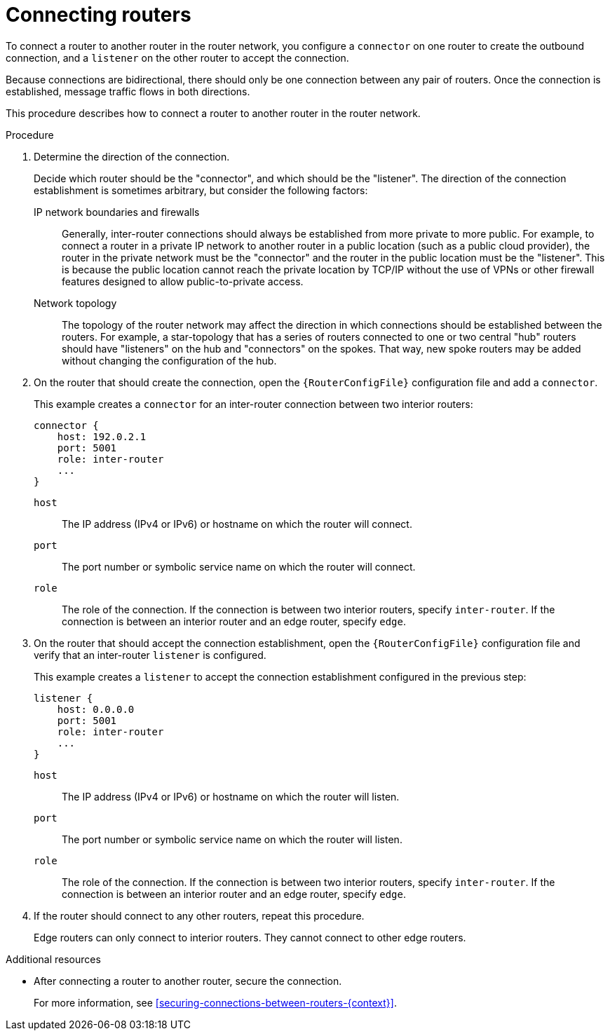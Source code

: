 ////
Licensed to the Apache Software Foundation (ASF) under one
or more contributor license agreements.  See the NOTICE file
distributed with this work for additional information
regarding copyright ownership.  The ASF licenses this file
to you under the Apache License, Version 2.0 (the
"License"); you may not use this file except in compliance
with the License.  You may obtain a copy of the License at

  http://www.apache.org/licenses/LICENSE-2.0

Unless required by applicable law or agreed to in writing,
software distributed under the License is distributed on an
"AS IS" BASIS, WITHOUT WARRANTIES OR CONDITIONS OF ANY
KIND, either express or implied.  See the License for the
specific language governing permissions and limitations
under the License
////

// Module is included in the following assemblies:
//
// configuring-network-connections.adoc

[id='connecting-routers-{context}']
= Connecting routers

To connect a router to another router in the router network, you configure a `connector` on one router to create the outbound connection, and a `listener` on the other router to accept the connection.

Because connections are bidirectional, there should only be one connection between any pair of routers. Once the connection is established, message traffic flows in both directions.

This procedure describes how to connect a router to another router in the router network.

.Procedure

. Determine the direction of the connection.
+
--
Decide which router should be the "connector", and which should be the "listener". The direction of the connection establishment is sometimes arbitrary, but consider the following factors:

IP network boundaries and firewalls::
Generally, inter-router connections should always be established from more private to more public. For example, to connect a router in a private IP network to another router in a public location (such as a public cloud provider), the router in the private network must be the "connector" and the router in the public location must be the "listener". This is because the public location cannot reach the private location by TCP/IP without the use of VPNs or other firewall features designed to allow public-to-private access.

Network topology::
The topology of the router network may affect the direction in which connections should be established between the routers. For example, a star-topology that has a series of routers connected to one or two central "hub" routers should have "listeners" on the hub and "connectors" on the spokes. That way, new spoke routers may be added without changing the configuration of the hub.
--

. On the router that should create the connection, open the `{RouterConfigFile}` configuration file and add a `connector`.
+
--
This example creates a `connector` for an inter-router connection between two interior routers:

[options="nowrap",subs="+quotes"]
----
connector {
    host: 192.0.2.1
    port: 5001
    role: inter-router
    ...
}
----

`host`:: The IP address (IPv4 or IPv6) or hostname on which the router will connect.
`port`:: The port number or symbolic service name on which the router will connect.
`role`:: The role of the connection. If the connection is between two interior routers, specify `inter-router`. If the connection is between an interior router and an edge router, specify `edge`.
--

. On the router that should accept the connection establishment, open the `{RouterConfigFile}` configuration file and verify that an inter-router `listener` is configured.
+
--
This example creates a `listener` to accept the connection establishment configured in the previous step:

[options="nowrap",subs="+quotes"]
----
listener {
    host: 0.0.0.0
    port: 5001
    role: inter-router
    ...
}
----

`host`:: The IP address (IPv4 or IPv6) or hostname on which the router will listen.
`port`:: The port number or symbolic service name on which the router will listen.
`role`:: The role of the connection. If the connection is between two interior routers, specify `inter-router`. If the connection is between an interior router and an edge router, specify `edge`.
--

. If the router should connect to any other routers, repeat this procedure.
+
Edge routers can only connect to interior routers. They cannot connect to other edge routers.

.Additional resources

* After connecting a router to another router, secure the connection.
+
For more information, see xref:securing-connections-between-routers-{context}[].
